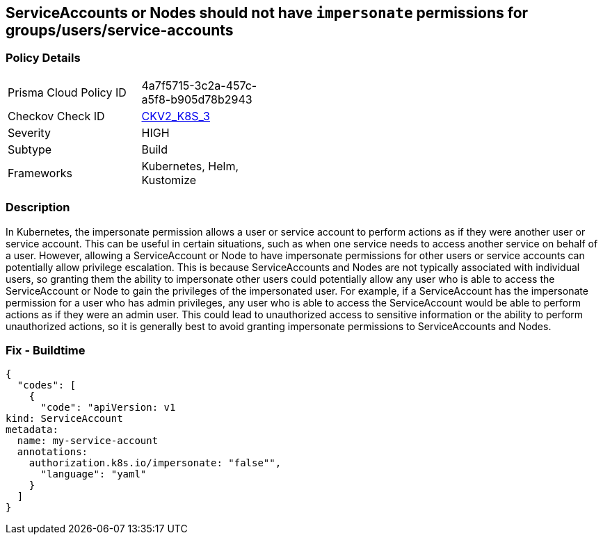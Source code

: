== ServiceAccounts or Nodes should not have `impersonate` permissions for groups/users/service-accounts
//No ServiceAccount/Node should have `impersonate` permissions for groups/users/service-accounts

=== Policy Details 

[width=45%]
[cols="1,1"]
|=== 
|Prisma Cloud Policy ID 
| 4a7f5715-3c2a-457c-a5f8-b905d78b2943

|Checkov Check ID 
| https://github.com/bridgecrewio/checkov/blob/main/checkov/kubernetes/checks/graph_checks/ImpersonatePermissions.yaml[CKV2_K8S_3]

|Severity
|HIGH

|Subtype
|Build

|Frameworks
|Kubernetes, Helm, Kustomize

|=== 



=== Description 


In Kubernetes, the impersonate permission allows a user or service account to perform actions as if they were another user or service account.
This can be useful in certain situations, such as when one service needs to access another service on behalf of a user.
However, allowing a ServiceAccount or Node to have impersonate permissions for other users or service accounts can potentially allow privilege escalation.
This is because ServiceAccounts and Nodes are not typically associated with individual users, so granting them the ability to impersonate other users could potentially allow any user who is able to access the ServiceAccount or Node to gain the privileges of the impersonated user.
For example, if a ServiceAccount has the impersonate permission for a user who has admin privileges, any user who is able to access the ServiceAccount would be able to perform actions as if they were an admin user.
This could lead to unauthorized access to sensitive information or the ability to perform unauthorized actions, so it is generally best to avoid granting impersonate permissions to ServiceAccounts and Nodes.

=== Fix - Buildtime


[source,yaml]
----
{
  "codes": [
    {
      "code": "apiVersion: v1
kind: ServiceAccount
metadata:
  name: my-service-account
  annotations:
    authorization.k8s.io/impersonate: "false"",
      "language": "yaml"
    }
  ]
}
----
